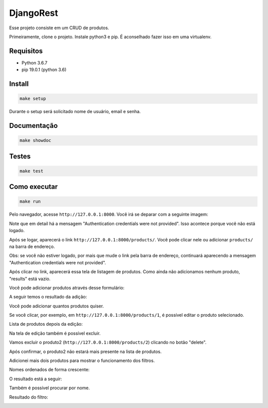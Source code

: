 ============================================
DjangoRest
============================================

Esse projeto consiste em um CRUD de produtos.

Primeiramente, clone o projeto. Instale python3 e pip. É aconselhado fazer isso em uma virtualenv.

Requisitos
=======

- Python 3.6.7
- pip 19.0.1 (python 3.6)

Install
=======

.. code-block:: console

    make setup
    
Durante o setup será solicitado nome de usuário, email e senha.

Documentação
=======

.. code-block:: console

    make showdoc

Testes
=======
.. code-block:: console

    make test
    
Como executar
=======
.. code-block:: console

    make run

Pelo navegador, acesse ``http://127.0.0.1:8000``. Você irá se deparar com a seguinte imagem:

.. image:: https://github.com/alynnefs/testeConceptu/blob/master/img/01.png
   :width: 600
   
Note que em detail há a mensagem "Authentication credentials were not provided". Isso acontece porque você não está logado.

.. image:: https://github.com/alynnefs/testeConceptu/blob/master/img/02.png
   :width: 600
   
Após se logar, aparecerá o link ``http://127.0.0.1:8000/products/``. Você pode clicar nele ou adicionar ``products/`` na barra de endereço.

Obs: se você não estiver logado, por mais que mude o link pela barra de endereço, continuará aparecendo a mensagem "Authentication credentials were not provided".

.. image:: https://github.com/alynnefs/testeConceptu/blob/master/img/03.png
   :width: 600
   
Após clicar no link, aparecerá essa tela de listagem de produtos. Como ainda não adicionamos nenhum produto, "results" está vazio.

.. image:: https://github.com/alynnefs/testeConceptu/blob/master/img/04.png
   :width: 600
   
Você pode adicionar produtos através desse formulário:

.. image:: https://github.com/alynnefs/testeConceptu/blob/master/img/05.png
   :width: 600
   
A seguir temos o resultado da adição:

.. image:: https://github.com/alynnefs/testeConceptu/blob/master/img/06.png
   :width: 600
   
Você pode adicionar quantos produtos quiser.

.. image:: https://github.com/alynnefs/testeConceptu/blob/master/img/07.png
   :width: 600

Se você clicar, por exemplo, em ``http://127.0.0.1:8000/products/1``, é possível editar o produto selecionado.

.. image:: https://github.com/alynnefs/testeConceptu/blob/master/img/08.png
   :width: 600
   
Lista de produtos depois da edição:

.. image:: https://github.com/alynnefs/testeConceptu/blob/master/img/09.png
   :width: 600
   
Na tela de edição também é possível excluir.

.. image:: https://github.com/alynnefs/testeConceptu/blob/master/img/10.png
   :width: 600
   
Vamos excluir o produto2 (``http://127.0.0.1:8000/products/2``) clicando no botão "delete".

.. image:: https://github.com/alynnefs/testeConceptu/blob/master/img/11.png
   :width: 600
   
Após confirmar, o produto2 não estará mais presente na lista de produtos.

.. image:: https://github.com/alynnefs/testeConceptu/blob/master/img/12.png
   :width: 600
   
Adicionei mais dois produtos para mostrar o funcionamento dos filtros.

.. image:: https://github.com/alynnefs/testeConceptu/blob/master/img/13.png
   :width: 600
   
Nomes ordenados de forma crescente:

.. image:: https://github.com/alynnefs/testeConceptu/blob/master/img/14.png
   :width: 600
   
O resultado está a seguir:

.. image:: https://github.com/alynnefs/testeConceptu/blob/master/img/15.png
   :width: 600
   
   
Também é possível procurar por nome.

.. image:: https://github.com/alynnefs/testeConceptu/blob/master/img/16.png
   :width: 600
   
Resultado do filtro:

.. image:: https://github.com/alynnefs/testeConceptu/blob/master/img/17.png
   :width: 600
